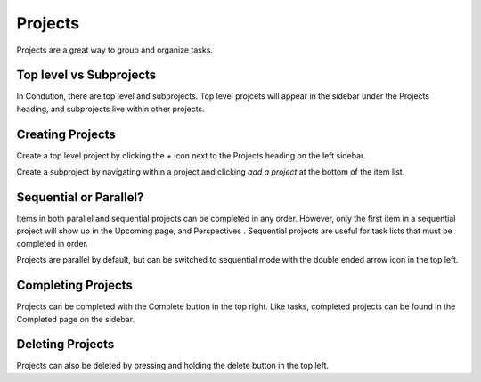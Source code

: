 ********
Projects
********

Projects are a great way to group and organize tasks.

Top level vs Subprojects
------------------------

In Condution, there are top level and subprojects. Top level projcets will appear in the sidebar under the Projects heading, and subprojects live within other projects.

Creating Projects
-----------------

Create a top level project by clicking the `+` icon next to the Projects heading on the left sidebar.

Create a subproject by navigating within a project and clicking `add a project` at the bottom of the item list.

Sequential or Parallel?
-----------------------

Items in both parallel and sequential projects can be completed in any order. However, only the first item in a sequential project will show up in the Upcoming page, and Perspectives . Sequential projects are useful for task lists that must be completed in order.

Projects are parallel by default, but can be switched to sequential mode with the double ended arrow icon in the top left.

Completing Projects
-------------------

Projects can be completed with the Complete button in the top right. Like tasks, completed projects can be found in the Completed page on the sidebar.

Deleting Projects
-----------------

Projects can also be deleted by pressing and holding the delete button in the top left.

